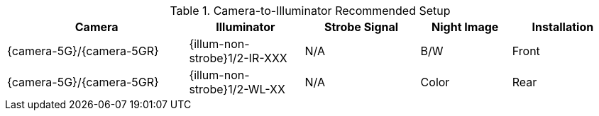 [#t_Camera-to-Illuminator-Recommended-Setup]

.Camera-to-Illuminator Recommended Setup

[table.withborders,width="100%",cols="30%,19%,19%,15%,17%",options="header",]
|===
|Camera |Illuminator |Strobe Signal |Night Image |Installation
.^|{camera-5G}/{camera-5GR} |{illum-non-strobe}1/2-IR-XXX .^|N/A
.^|B/W .^|Front
.^|{camera-5G}/{camera-5GR} |{illum-non-strobe}1/2-WL-XX .^|N/A
.^|Color .^|Rear
|===
